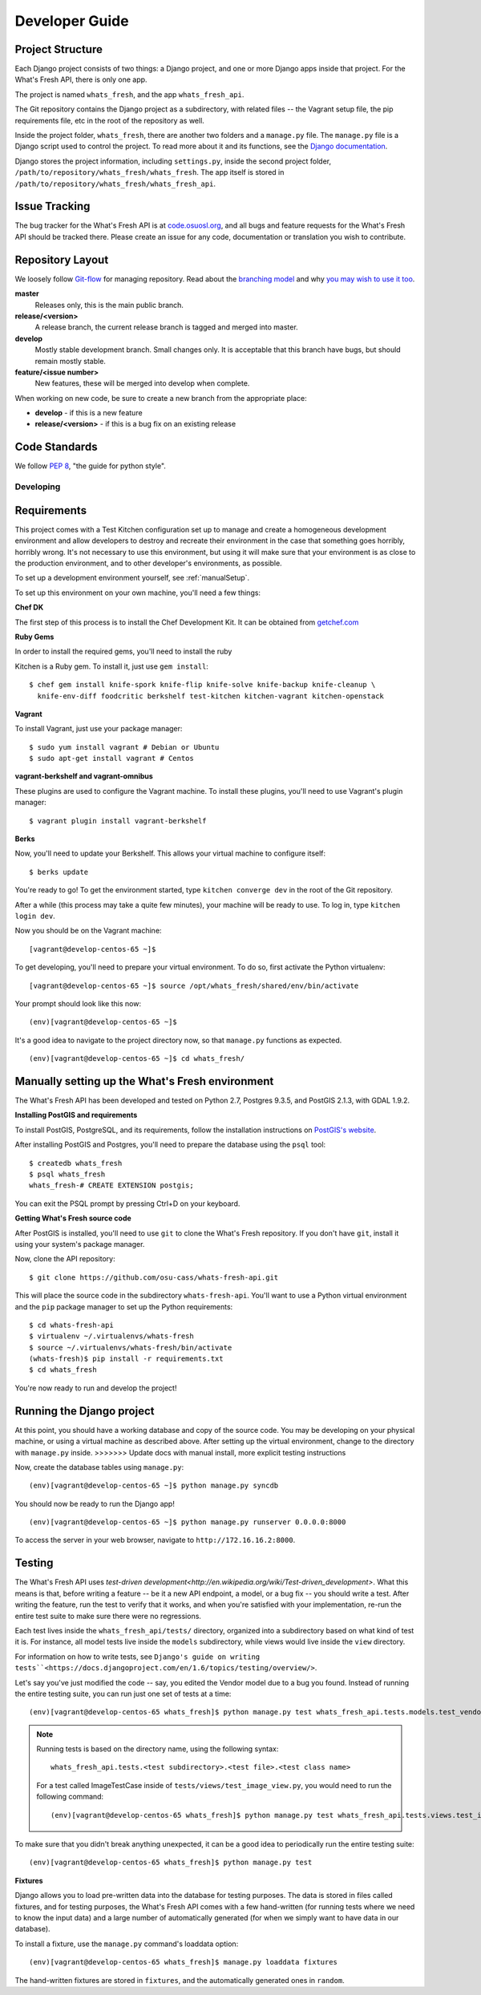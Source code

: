 .. _development:

===============
Developer Guide
===============

Project Structure
-----------------

Each Django project consists of two things: a Django project, and one or more
Django apps inside that project. For the What's Fresh API, there is only one
app.

The project is named ``whats_fresh``, and the app ``whats_fresh_api``.

The Git repository contains the Django project as a subdirectory, with related
files -- the Vagrant setup file, the pip requirements file, etc in the root of
the repository as well.

Inside the project folder, ``whats_fresh``, there are another two folders and
a ``manage.py`` file. The ``manage.py`` file is a Django script used to control
the project. To read more about it and its functions, see the `Django documentation`_.

.. _`Django documentation`: https://docs.djangoproject.com/en/1.6/ref/django-admin/

Django stores the project information, including ``settings.py``, inside the
second project folder, ``/path/to/repository/whats_fresh/whats_fresh``. The
app itself is stored in ``/path/to/repository/whats_fresh/whats_fresh_api``.

Issue Tracking
--------------

The bug tracker for the What's Fresh API is at `code.osuosl.org`_, and all bugs and feature
requests for the What's Fresh API should be tracked there. Please create an issue for any
code, documentation or translation you wish to contribute.

.. _`code.osuosl.org`: https://code.osuosl.org/projects/sea-grant-what-s-fresh/

Repository Layout
-----------------

We loosely follow `Git-flow <http://github.com/nvie/gitflow>`_ for managing
repository. Read about the `branching model <http://nvie.com/posts/a-successful-git-branching-model/>`_
and why `you may wish to use it too <http://jeffkreeftmeijer.com/2010/why-arent-you-using-git-flow/>`_.


**master**
    Releases only, this is the main public branch.
**release/<version>**
    A release branch, the current release branch is tagged and merged into master.
**develop**
    Mostly stable development branch. Small changes only. It is acceptable that this branch have bugs, but should remain mostly stable.
**feature/<issue number>**
    New features, these will be merged into develop when complete.

When working on new code, be sure to create a new branch from the appropriate place:

-  **develop** - if this is a new feature
-  **release/<version>** - if this is a bug fix on an existing release

Code Standards
--------------

We follow `PEP 8 <http://www.python.org/dev/peps/pep-0008/>`_, "the guide for python style".

Developing
==========

Requirements
------------

This project comes with a Test Kitchen configuration set up to manage and create
a homogeneous development environment and allow developers to destroy and
recreate their environment in the case that something goes horribly, horribly
wrong. It's not necessary to use this environment, but using it will make sure
that your environment is as close to the production environment, and to other
developer's environments, as possible.

To set up a development environment yourself, see :ref:`manualSetup`.

To set up this environment on your own machine, you'll need a few things:

**Chef DK**

The first step of this process is to install the Chef Development Kit. It can
be obtained from `getchef.com <http://downloads.getchef.com/chef-dk/>`_

**Ruby Gems**

In order to install the required gems, you'll need to install the ruby

Kitchen is a Ruby gem. To install it, just use ``gem install``::

    $ chef gem install knife-spork knife-flip knife-solve knife-backup knife-cleanup \
      knife-env-diff foodcritic berkshelf test-kitchen kitchen-vagrant kitchen-openstack

**Vagrant**

To install Vagrant, just use your package manager::

    $ sudo yum install vagrant # Debian or Ubuntu
    $ sudo apt-get install vagrant # Centos

**vagrant-berkshelf and vagrant-omnibus**

These plugins are used to configure the Vagrant machine. To install these
plugins, you'll need to use Vagrant's plugin manager::

    $ vagrant plugin install vagrant-berkshelf

**Berks**

Now, you'll need to update your Berkshelf. This allows your virtual machine to
configure itself::

    $ berks update

You're ready to go! To get the environment started, type ``kitchen converge dev``
in the root of the Git repository.

After a while (this process may take a quite few minutes), your machine will be
ready to use. To log in, type ``kitchen login dev``.

Now you should be on the Vagrant machine::

[vagrant@develop-centos-65 ~]$

To get developing, you'll need to prepare your virtual environment. To do so,
first activate the Python virtualenv::

[vagrant@develop-centos-65 ~]$ source /opt/whats_fresh/shared/env/bin/activate

Your prompt should look like this now::

(env)[vagrant@develop-centos-65 ~]$

It's a good idea to navigate to the project directory now, so that ``manage.py``
functions as expected.

::

    (env)[vagrant@develop-centos-65 ~]$ cd whats_fresh/

.. _manualSetup:

Manually setting up the What's Fresh environment
------------------------------------------------

The What's Fresh API has been developed and tested on Python 2.7, Postgres 9.3.5,
and PostGIS 2.1.3, with GDAL 1.9.2.

**Installing PostGIS and requirements**

To install PostGIS, PostgreSQL, and its requirements, follow the installation
instructions on `PostGIS\'s website <http://postgis.net/install/>`_.

After installing PostGIS and Postgres, you'll need to prepare the database
using the ``psql`` tool::

    $ createdb whats_fresh
    $ psql whats_fresh
    whats_fresh-# CREATE EXTENSION postgis;

You can exit the PSQL prompt by pressing Ctrl+D on your keyboard.

**Getting What's Fresh source code**

After PostGIS is installed, you'll need to use ``git`` to clone the What's
Fresh repository. If you don't have ``git``, install it using your system's
package manager.

Now, clone the API repository::

    $ git clone https://github.com/osu-cass/whats-fresh-api.git

This will place the source code in the subdirectory ``whats-fresh-api``. You'll
want to use a Python virtual environment and the ``pip`` package manager to
set up the Python requirements::

    $ cd whats-fresh-api
    $ virtualenv ~/.virtualenvs/whats-fresh
    $ source ~/.virtualenvs/whats-fresh/bin/activate
    (whats-fresh)$ pip install -r requirements.txt
    $ cd whats_fresh

You're now ready to run and develop the project!

Running the Django project
--------------------------

At this point, you should have a working database and copy of the source code.
You may be developing on your physical machine, or using a virtual machine as
described above. After setting up the virtual environment, change to the
directory with ``manage.py`` inside.
>>>>>>> Update docs with manual install, more explicit testing instructions

Now, create the database tables using ``manage.py``::

    (env)[vagrant@develop-centos-65 ~]$ python manage.py syncdb

You should now be ready to run the Django app!
::

    (env)[vagrant@develop-centos-65 ~]$ python manage.py runserver 0.0.0.0:8000

To access the server in your web browser, navigate to ``http://172.16.16.2:8000``.

Testing
-------

The What's Fresh API uses `test-driven development<http://en.wikipedia.org/wiki/Test-driven_development>`.
What this means is that, before writing a feature -- be it a new API endpoint,
a model, or a bug fix -- you should write a test. After writing the feature,
run the test to verify that it works, and when you're satisfied with your
implementation, re-run the entire test suite to make sure there were no
regressions.

Each test lives inside the ``whats_fresh_api/tests/`` directory, organized into
a subdirectory based on what kind of test it is. For instance, all model tests
live inside the ``models`` subdirectory, while views would live inside the
``view`` directory.

For information on how to write tests, see ``Django's guide on writing tests``<https://docs.djangoproject.com/en/1.6/topics/testing/overview/>``.

Let's say you've just modified the code -- say, you edited the Vendor model
due to a bug you found. Instead of running the entire testing suite, you can
run just one set of tests at a time::

    (env)[vagrant@develop-centos-65 whats_fresh]$ python manage.py test whats_fresh_api.tests.models.test_vendor_model.VendorTestCase

.. note::

    Running tests is based on the directory name, using the following syntax::

        whats_fresh_api.tests.<test subdirectory>.<test file>.<test class name>

    For a test called ImageTestCase inside of ``tests/views/test_image_view.py``,
    you would need to run the following command::

        (env)[vagrant@develop-centos-65 whats_fresh]$ python manage.py test whats_fresh_api.tests.views.test_image_view.ImageTestCase

To make sure that you didn't break anything unexpected, it can be a good idea
to periodically run the entire testing suite::

    (env)[vagrant@develop-centos-65 whats_fresh]$ python manage.py test

**Fixtures**

Django allows you to load pre-written data into the database for testing
purposes. The data is stored in files called fixtures, and for testing
purposes, the What's Fresh API comes with a few hand-written (for running
tests where we need to know the input data) and a large number of automatically
generated (for when we simply want to have data in our database).

To install a fixture, use the ``manage.py`` command's loaddata option::

    (env)[vagrant@develop-centos-65 whats_fresh]$ manage.py loaddata fixtures

The hand-written fixtures are stored in ``fixtures``, and the automatically
generated ones in ``random``.
